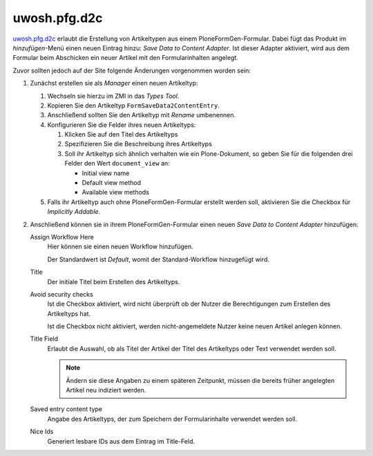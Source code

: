 =============
uwosh.pfg.d2c
=============

`uwosh.pfg.d2c <https://pypi.python.org/pypi/uwosh.pfg.d2c>`_ erlaubt die
Erstellung von Artikeltypen aus einem PloneFormGen-Formular. Dabei fügt das
Produkt im *hinzufügen*-Menü einen neuen Eintrag hinzu: *Save Data to Content
Adapter*. Ist dieser Adapter aktiviert, wird aus dem Formular beim Abschicken
ein neuer Artikel mit den Formularinhalten angelegt.

Zuvor sollten jedoch auf der Site folgende Änderungen vorgenommen worden sein:

#. Zunächst erstellen sie als *Manager* einen neuen Artikeltyp:

   #. Wechseln sie hierzu im ZMI in das *Types Tool*.
   #. Kopieren Sie den Artikeltyp ``FormSaveData2ContentEntry``.
   #. Anschließend sollten Sie den Artikeltyp mit *Rename* umbenennen.
   #. Konfigurieren Sie die Felder ihres neuen Artikeltyps:

      #. Klicken Sie auf den Titel des Artikeltyps
      #. Spezifizieren Sie die Beschreibung ihres Artikeltyps
      #. Soll ihr Artikeltyp sich ähnlich verhalten wie ein Plone-Dokument, so
         geben Sie für die folgenden drei Felder den Wert ``document_view`` an:

         * Initial view name
         * Default view method
         * Available view methods

   #. Falls ihr Artikeltyp auch ohne PloneFormGen-Formular erstellt werden soll,
      aktivieren Sie die Checkbox für *Implicitly Addable*.

#. Anschließend können sie in ihrem PloneFormGen-Formular einen neuen *Save Data
   to Content Adapter* hinzufügen:

   Assign Workflow Here
    Hier können sie einen neuen Workflow hinzufügen.

    Der Standardwert ist *Default*, womit der Standard-Workflow hinzugefügt
    wird.

   Title
    Der initiale Titel beim Erstellen des Artikeltyps.

   Avoid security checks
    Ist die Checkbox aktiviert, wird nicht überprüft ob der Nutzer die
    Berechtigungen zum Erstellen des Artikeltyps hat. 

    Ist die Checkbox nicht aktiviert, werden nicht-angemeldete Nutzer keine
    neuen Artikel anlegen können.

   Title Field
    Erlaubt die Auswahl, ob als Titel der Artikel der Titel des Artikeltyps oder
    Text verwendet werden soll.

    .. note::
       Ändern sie diese Angaben zu einem späteren Zeitpunkt, müssen die bereits
       früher angelegten Artikel neu indiziert werden.

   Saved entry content type
    Angabe des Artikeltyps, der zum Speichern der Formularinhalte verwendet
    werden soll.
   Nice Ids
    Generiert lesbare IDs aus dem Eintrag im Title-Feld.

